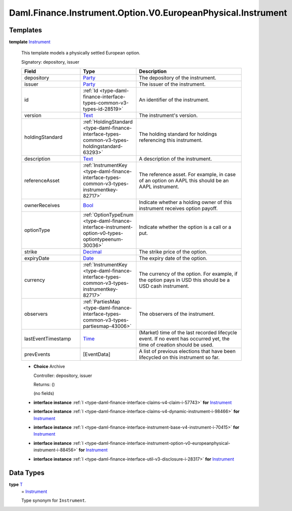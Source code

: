 .. Copyright (c) 2024 Digital Asset (Switzerland) GmbH and/or its affiliates. All rights reserved.
.. SPDX-License-Identifier: Apache-2.0

.. _module-daml-finance-instrument-option-v0-europeanphysical-instrument-57525:

Daml.Finance.Instrument.Option.V0.EuropeanPhysical.Instrument
=============================================================

Templates
---------

.. _type-daml-finance-instrument-option-v0-europeanphysical-instrument-instrument-68822:

**template** `Instrument <type-daml-finance-instrument-option-v0-europeanphysical-instrument-instrument-68822_>`_

  This template models a physically settled European option\.

  Signatory\: depository, issuer

  .. list-table::
     :widths: 15 10 30
     :header-rows: 1

     * - Field
       - Type
       - Description
     * - depository
       - `Party <https://docs.daml.com/daml/stdlib/Prelude.html#type-da-internal-lf-party-57932>`_
       - The depository of the instrument\.
     * - issuer
       - `Party <https://docs.daml.com/daml/stdlib/Prelude.html#type-da-internal-lf-party-57932>`_
       - The issuer of the instrument\.
     * - id
       - :ref:`Id <type-daml-finance-interface-types-common-v3-types-id-28519>`
       - An identifier of the instrument\.
     * - version
       - `Text <https://docs.daml.com/daml/stdlib/Prelude.html#type-ghc-types-text-51952>`_
       - The instrument's version\.
     * - holdingStandard
       - :ref:`HoldingStandard <type-daml-finance-interface-types-common-v3-types-holdingstandard-63293>`
       - The holding standard for holdings referencing this instrument\.
     * - description
       - `Text <https://docs.daml.com/daml/stdlib/Prelude.html#type-ghc-types-text-51952>`_
       - A description of the instrument\.
     * - referenceAsset
       - :ref:`InstrumentKey <type-daml-finance-interface-types-common-v3-types-instrumentkey-82717>`
       - The reference asset\. For example, in case of an option on AAPL this should be an AAPL instrument\.
     * - ownerReceives
       - `Bool <https://docs.daml.com/daml/stdlib/Prelude.html#type-ghc-types-bool-66265>`_
       - Indicate whether a holding owner of this instrument receives option payoff\.
     * - optionType
       - :ref:`OptionTypeEnum <type-daml-finance-interface-instrument-option-v0-types-optiontypeenum-30036>`
       - Indicate whether the option is a call or a put\.
     * - strike
       - `Decimal <https://docs.daml.com/daml/stdlib/Prelude.html#type-ghc-types-decimal-18135>`_
       - The strike price of the option\.
     * - expiryDate
       - `Date <https://docs.daml.com/daml/stdlib/Prelude.html#type-da-internal-lf-date-32253>`_
       - The expiry date of the option\.
     * - currency
       - :ref:`InstrumentKey <type-daml-finance-interface-types-common-v3-types-instrumentkey-82717>`
       - The currency of the option\. For example, if the option pays in USD this should be a USD cash instrument\.
     * - observers
       - :ref:`PartiesMap <type-daml-finance-interface-types-common-v3-types-partiesmap-43006>`
       - The observers of the instrument\.
     * - lastEventTimestamp
       - `Time <https://docs.daml.com/daml/stdlib/Prelude.html#type-da-internal-lf-time-63886>`_
       - (Market) time of the last recorded lifecycle event\. If no event has occurred yet, the time of creation should be used\.
     * - prevEvents
       - \[EventData\]
       - A list of previous elections that have been lifecycled on this instrument so far\.

  + **Choice** Archive

    Controller\: depository, issuer

    Returns\: ()

    (no fields)

  + **interface instance** :ref:`I <type-daml-finance-interface-claims-v4-claim-i-57743>` **for** `Instrument <type-daml-finance-instrument-option-v0-europeanphysical-instrument-instrument-68822_>`_

  + **interface instance** :ref:`I <type-daml-finance-interface-claims-v4-dynamic-instrument-i-98466>` **for** `Instrument <type-daml-finance-instrument-option-v0-europeanphysical-instrument-instrument-68822_>`_

  + **interface instance** :ref:`I <type-daml-finance-interface-instrument-base-v4-instrument-i-70415>` **for** `Instrument <type-daml-finance-instrument-option-v0-europeanphysical-instrument-instrument-68822_>`_

  + **interface instance** :ref:`I <type-daml-finance-interface-instrument-option-v0-europeanphysical-instrument-i-88456>` **for** `Instrument <type-daml-finance-instrument-option-v0-europeanphysical-instrument-instrument-68822_>`_

  + **interface instance** :ref:`I <type-daml-finance-interface-util-v3-disclosure-i-28317>` **for** `Instrument <type-daml-finance-instrument-option-v0-europeanphysical-instrument-instrument-68822_>`_

Data Types
----------

.. _type-daml-finance-instrument-option-v0-europeanphysical-instrument-t-29806:

**type** `T <type-daml-finance-instrument-option-v0-europeanphysical-instrument-t-29806_>`_
  \= `Instrument <type-daml-finance-instrument-option-v0-europeanphysical-instrument-instrument-68822_>`_

  Type synonym for ``Instrument``\.
